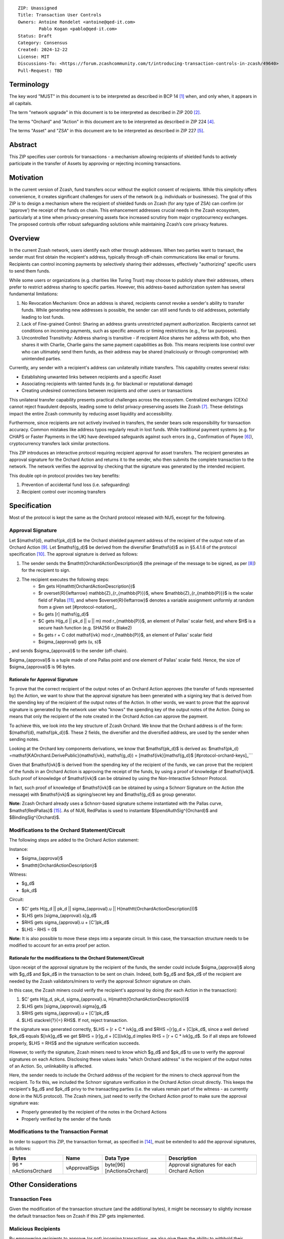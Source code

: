 ::

  ZIP: Unassigned
  Title: Transaction User Controls
  Owners: Antoine Rondelet <antoine@qed-it.com>
          Pablo Kogan <pablo@qed-it.com>
  Status: Draft
  Category: Consensus
  Created: 2024-12-22
  License: MIT
  Discussions-To: <https://forum.zcashcommunity.com/t/introducing-transaction-controls-in-zcash/49640>
  Pull-Request: TBD


Terminology
===========

The key word "MUST" in this document is to be interpreted as described in BCP 14 [#BCP14]_ when, and only when, it appears in all capitals.

The term "network upgrade" in this document is to be interpreted as described in ZIP 200 [#zip-0200]_.

The terms "Orchard" and "Action" in this document are to be interpreted as described in ZIP 224 [#zip-0224]_.

The terms "Asset" and "ZSA" in this document are to be interpreted as described in ZIP 227 [#zip-0227]_.

Abstract
========

This ZIP specifies user controls for transactions - a mechanism allowing recipients of shielded funds to actively participate in the transfer of Assets by approving or rejecting incoming transactions.

Motivation
==========

In the current version of Zcash, fund transfers occur without the explicit consent of recipients.
While this simplicity offers convenience, it creates significant challenges for users of the network (e.g. individuals or businesses).
The goal of this ZIP is to design a mechanism where the recipient of shielded funds on Zcash (for any type of ZSA) can confirm (or ‘approve’) the receipt of the funds on chain.
This enhancement addresses crucial needs in the Zcash ecosystem, particularly at a time when privacy-preserving assets face increased scrutiny from major cryptocurrency exchanges.
The proposed controls offer robust safeguarding solutions while maintaining Zcash’s core privacy features.

Overview
========

In the current Zcash network, users identify each other through addresses. When two parties want to transact, the sender must first obtain the recipient's address, typically through off-chain communications like email or forums. Recipients can control incoming payments by selectively sharing their addresses, effectively "authorizing" specific users to send them funds.

While some users or organizations (e.g. charities like Turing Trust) may choose to publicly share their addresses, others prefer to restrict address sharing to specific parties. However, this address-based authorization system has several fundamental limitations:

1. No Revocation Mechanism: Once an address is shared, recipients cannot revoke a sender's ability to transfer funds. While generating new addresses is possible, the sender can still send funds to old addresses, potentially leading to lost funds.
2. Lack of Fine-grained Control: Sharing an address grants unrestricted payment authorization. Recipients cannot set conditions on incoming payments, such as specific amounts or timing restrictions (e.g., for tax purposes).
3. Uncontrolled Transitivity: Address sharing is transitive - if recipient Alice shares her address with Bob, who then shares it with Charlie, Charlie gains the same payment capabilities as Bob. This means recipients lose control over who can ultimately send them funds, as their address may be shared (maliciously or through compromise) with unintended parties.

Currently, any sender with a recipient's address can unilaterally initiate transfers. This capability creates several risks:

- Establishing unwanted links between recipients and a specific Asset
- Associating recipients with tainted funds (e.g. for blackmail or reputational damage)
- Creating undesired connections between recipients and other users or transactions

This unilateral transfer capability presents practical challenges across the ecosystem. Centralized exchanges (CEXs) cannot reject fraudulent deposits, leading some to delist privacy-preserving assets like Zcash [#zcash-delist]_. These delistings impact the entire Zcash community by reducing asset liquidity and accessibility.

Furthermore, since recipients are not actively involved in transfers, the sender bears sole responsibility for transaction accuracy. Common mistakes like address typos regularly result in lost funds. While traditional payment systems (e.g. for CHAPS or Faster Payments in the UK) have developed safeguards against such errors (e.g., Confirmation of Payee [#confirmation-of-payee]_), cryptocurrency transfers lack similar protections.

This ZIP introduces an interactive protocol requiring recipient approval for asset transfers. The recipient generates an approval signature for the Orchard Action and returns it to the sender, who then submits the complete transaction to the network. The network verifies the approval by checking that the signature was generated by the intended recipient.

This double opt-in protocol provides two key benefits:

1. Prevention of accidental fund loss (i.e. safeguarding)
2. Recipient control over incoming transfers

Specification
=============

Most of the protocol is kept the same as the Orchard protocol released with NU5, except for the following.

Approval Signature
------------------

Let $(\mathsf{d}, \mathsf{pk_d})$ be the Orchard shielded payment address of the recipient of the output note of an Orchard Action [#protocol-raw-address]_. Let $\mathsf{g_d}$ be derived from the diversifier $\mathsf{d}$ as in §5.4.1.6 of the protocol specification [#protocol-diversify-hash]_. The approval signature is derived as follows:

1. The sender sends the $\mathtt{OrchardActionDescription}$ (the preimage of the message to be signed, as per [#protocol-actions]_) for the recipient to sign.
2. The recipient executes the following steps:
    - $m \gets H(\mathtt{OrchardActionDescription})$
    - $r \overset{R}{\leftarrow} \mathbb{Z}_{r_{\mathbb{P}}}$, where $\mathbb{Z}_{r_{\mathbb{P}}}$ is the scalar field of Pallas [#protocol-pallas-vesta]_, and where $\overset{R}{\leftarrow}$ denotes a variable assignment uniformly at random from a given set [#protocol-notation]_.
    - $u \gets [r] \mathsf{g_d}$
    - $C \gets H(g_d || pk_d || u || m) \mod r_{\mathbb{P}}$, an element of Pallas' scalar field, and where $H$ is a secure hash function (e.g. SHA256 or Blake2)
    - $s \gets r + C \cdot \mathsf{ivk} \mod r_{\mathbb{P}}$, an element of Pallas' scalar field
    - $\sigma_{approval} \gets (u, s)$

, and sends $\sigma_{approval}$ to the sender (off-chain).

$\sigma_{approval}$ is a tuple made of one Pallas point and one element of Pallas' scalar field. Hence, the size of $\sigma_{approval}$ is 96 bytes.

Rationale for Approval Signature
````````````````````````````````

To prove that the correct recipient of the output notes of an Orchard Action approves (the transfer of funds represented by) the Action, we want to show that the approval signature has been generated with a signing key that is derived from the spending key of the recipient of the output notes of the Action.
In other words, we want to prove that the approval signature is generated by the network user who "knows" the spending key of the output notes of the Action.
Doing so means that only the recipient of the note created in the Orchard Action can approve the payment.

To achieve this, we look into the key structure of Zcash Orchard.
We know that the Orchard address is of the form: $(\mathsf{d}, \mathsf{pk_d})$.
These 2 fields, the diversifier and the diversified address, are used by the sender when sending notes.

Looking at the Orchard key components derivations, we know that $\mathsf{pk_d}$ is derived as:
$\mathsf{pk_d} =mathsf{KAOrchard.DerivePublic}(\mathsf{ivk}, \mathsf{g_d}) = [\mathsf{ivk}]\mathsf{g_d}$ [#protocol-orchard-keys]_```

Given that $\mathsf{ivk}$ is derived from the spending key of the recipient of the funds, we can prove that the recipient of the funds in an Orchard Action is approving the receipt of the funds, by using a proof of knowledge of $\mathsf{ivk}$.
Such proof of knowledge of $\mathsf{ivk}$ can be obtained by using the Non-Interactive Schnorr Protocol. 

In fact, such proof of knowledge of $\mathsf{ivk}$ can be obtained by using a Schnorr Signature on the Action (the message) with $\mathsf{ivk}$ as signing/secret key and $\mathsf{g_d}$ as group generator.

**Note:** Zcash Orchard already uses a Schnorr-based signature scheme instantiated with the Pallas curve, $\mathsf{RedPallas}$ [#protocol-redpallas]_.
As of NU6, RedPallas is used to instantiate $SpendAuthSig^{Orchard}$ and $BindingSig^{Orchard}$.

Modifications to the Orchard Statement/Circuit
----------------------------------------------

The following steps are added to the Orchard Action statement:

Instance:

- $\sigma_{approval}$
- $\mathtt{OrchardActionDescription}$

Witness:

- $g_d$
- $pk_d$

Circuit:

- $C’ \gets H(g_d || pk_d || \sigma_{approval}.u || H(\mathtt{OrchardActionDescription}))$
- $LHS \gets [\sigma_{approval}.s]g_d$
- $RHS \gets \sigma_{approval}.u + [C']pk_d$
- $LHS - RHS = 0$


**Note:** It is also possible to move these steps into a separate circuit.
In this case, the transaction structure needs to be modified to account for an extra proof per action.

Rationale for the modifications to the Orchard Statement/Circuit
````````````````````````````````````````````````````````````````

Upon receipt of the approval signature by the recipient of the funds, the sender could include $\sigma_{approval}$ along with $g_d$ and $pk_d$ in the transaction to be sent on chain.
Indeed, both $g_d$ and $pk_d$ of the recipient are needed by the Zcash validators/miners to verify the approval Schnorr signature on chain.

In this case, the Zcash miners could verify the recipient's approval by doing (for each Action in the transaction):

1. $C’ \gets H(g_d, pk_d, \sigma_{approval}.u, H(\mathtt{OrchardActionDescription}))$
2. $LHS \gets [\sigma_{approval}.sigma]g_d$
3. $RHS \gets \sigma_{approval}.u + [C']pk_d$
4. $LHS \stackrel{?}{=} RHS$. If not, reject transaction.

If the signature was generated correctly, $LHS = [r + C * ivk]g_d$ and $RHS =[r]g_d + [C]pk_d$, since a well derived $pk_d$ equals $[ivk]g_d$ we get $RHS = [r]g_d + [C][ivk]g_d \implies RHS = [r + C * ivk]g_d$.
So if all steps are followed properly, $LHS = RHS$ and the signature verification succeeds.

However, to verify the signature, Zcash miners need to know which $g_d$ and $pk_d$ to use to verify the approval signatures on each Actions.
Disclosing these values leaks "which Orchard address" is the recipient of the output notes of an Action.
So, unlinkability is affected.

Here, the sender needs to include the Orchard address of the recipient for the miners to check approval from the recipient.
To fix this, we included the Schnorr signature verification in the Orchard Action circuit directly. This keeps the recipient's $g_d$ and $pk_d$ privy to the transacting parties (i.e. the values remain part of the witness - as currently done in the NU5 protocol).
The Zcash miners, just need to verify the Orchard Action proof to make sure the approval signature was:

- Properly generated by the recipient of the notes in the Orchard Actions
- Properly verified by the sender of the funds

Modifications to the Transaction Format
---------------------------------------

In order to support this ZIP, the transaction format, as specified in [#protocol-tx-encoding]_, must be extended to add the approval signatures, as follows:

======================= ================ ============================ ================================================================
Bytes                   Name             Data Type                    Description
======================= ================ ============================ ================================================================
96 * nActionsOrchard    vApprovalSigs    byte[96][nActionsOrchard]    Approval signatures for each Orchard Action
======================= ================ ============================ ================================================================ 

Other Considerations
====================

Transaction Fees
----------------

Given the modification of the transaction structure (and the additional bytes), it might be necessary to slightly increase the default transaction fees on Zcash if this ZIP gets implemented.

Malicious Recipients
--------------------

By empowering recipients to approve (or not) incoming transactions, we also give them the ability to withhold their approval.
This could be done maliciously to, for instance:

1. Block a payment and deny to have received the "approval request", then accuse the sender to have failed to settle a contractual obligation.
2. Gain information: By receiving the $\mathtt{OrchardActionDescription}$ to approve, recipients gets to see the $nullifier$ of the input note of the Orchard Action before the rest of the network.

References
==========

.. [#BCP14] `Information on BCP 14 — "RFC 2119: Key words for use in RFCs to Indicate Requirement Levels" and "RFC 8174: Ambiguity of Uppercase vs Lowercase in RFC 2119 Key Words" <https://www.rfc-editor.org/info/bcp14>`_
.. [#zip-0200] `ZIP 200: Network Upgrade Mechanism <zip-0200.html>`_
.. [#zip-0209] `ZIP 209: Prohibit Negative Shielded Chain Value Pool Balances <zip-0209.html>`_
.. [#zip-0224] `ZIP 224: Orchard <zip-0224.html>`_
.. [#zip-0227] `ZIP 227: Issuance of Zcash Shielded Assets <zip-0227.html>`_
.. [#confirmation-of-payee] `Confirmation of Payee` <https://www.wearepay.uk/what-we-do/overlay-services/confirmation-of-payee/>
.. [#zcash-delist] `Important: Potential Binance Delisting` <https://forum.zcashcommunity.com/t/important-potential-binance-delisting/45954>
.. [#protocol-actions] `Zcash Protocol Specification, Version 2024.5.1 [NU6]. Section 7.5: Action Description Encoding and Consensus` <https://zips.z.cash/protocol/protocol.pdf#actionencodingandconsensus>
.. [#protocol-raw-address] `Zcash Protocol Specification, Version 2024.5.1 [NU6]. 5.6.4.2 Orchard Raw Payment Addresses` <https://zips.z.cash/protocol/protocol.pdf#orchardpaymentaddrencoding>
.. [#protocol-diversify-hash] `Zcash Protocol Specification, Version 2024.5.1 [NU6]. 5.4.1.6 DiversifyHashSapling and DiversifyHashOrchard Hash Functions` <https://zips.z.cash/protocol/protocol.pdf#concretediversifyhash>
.. [#protocol-pallas-vesta] `Zcash Protocol Specification, Version 2024.5.1 [NU6]. 5.4.9.6 Pallas and Vesta` <https://zips.z.cash/protocol/protocol.pdf#pallasandvesta>
.. [#protocol-orchard-keys] `Zcash Protocol Specification, Version 2024.5.1 [NU6]. 4.2.3 Orchard Key Components` <https://zips.z.cash/protocol/protocol.pdf#orchardkeycomponents>
.. [#protocol-key-agreement] `Zcash Protocol Specification, Version 2024.5.1 [NU6]. 5.4.5.5 Orchard Key Agreement` <https://zips.z.cash/protocol/protocol.pdf#concreteorchardkeyagreement>
.. [#protocol-tx-encoding] `Zcash Protocol Specification, Version 2024.5.1 [NU6]. 7.1 Transaction Encoding and Consensus` <https://zips.z.cash/protocol/protocol.pdf#txnencoding>
.. [#protocol-redpallas] `Zcash Protocol Specification, Version 2024.5.1 [NU6]. 5.4.7 RedDSA, RedJubjub, and RedPallas` <https://zips.z.cash/protocol/protocol.pdf#concretereddsa>